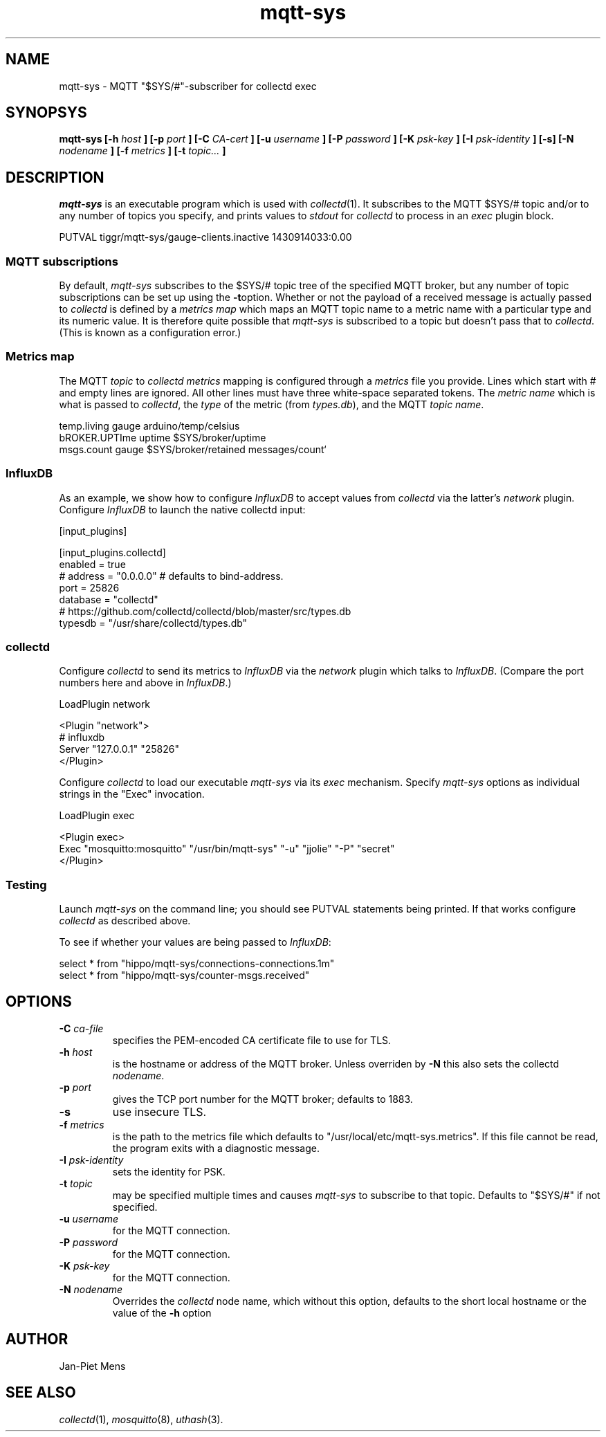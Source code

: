 .\" mqtt-sys.1:
.\"
.\" This file is a part of the mqtt-sys package by Jan-Piet Mens
.\"
.TH mqtt-sys 1 "May 2015"
.SH NAME
mqtt-sys \- MQTT "$SYS/#"-subscriber for collectd exec
.SH SYNOPSYS
.B mqtt-sys [-h
.I host
.B ]
.B [-p
.I port
.B ] [-C
.I CA-cert
.B ] [-u
.I username
.B ] [-P
.I password
.B ] [-K
.I psk-key
.B ] [-I
.I psk-identity
.B ] [-s] [-N
.I nodename
.B ] [-f
.I metrics
.B ] [-t
.I topic...
.B ]

.SH DESCRIPTION

.I mqtt-sys
is an executable program which is used with
.IR collectd (1).
It subscribes to the MQTT $SYS/# topic and/or to any number of topics
you specify, and prints values to
.I stdout
for
.I collectd
to process in an
.I exec
plugin block.
.PP
.nf
PUTVAL tiggr/mqtt-sys/gauge-clients.inactive 1430914033:0.00
\...
.fi

.SS "MQTT subscriptions"

By default,
.I mqtt-sys
subscribes to the $SYS/# topic tree of the specified MQTT broker, but any number of topic subscriptions can be set up using the
.BR -t option.
Whether or not the payload of a received message is actually passed to
.I collectd
is defined by a
.I metrics map
which maps an MQTT topic name to a metric name with a particular type and its numeric value.
It is therefore quite possible that
.I mqtt-sys
is subscribed to a topic but doesn't pass that to
.IR collectd .
(This is known as a configuration error.)

.SS "Metrics map"

The MQTT 
.I topic
to 
.I collectd metrics
mapping is configured through a 
.I metrics
file you provide. Lines which start with # and empty lines are ignored.
All other lines must have three white-space separated tokens. 
The
.I metric name
which is what is passed to
.IR collectd ,
the
.I type
of the metric (from 
.IR types.db ),
and the MQTT
.IR "topic name" .
.PP
.nf
temp.living        gauge   arduino/temp/celsius
bROKER.UPTIme      uptime  $SYS/broker/uptime
msgs.count         gauge   $SYS/broker/retained messages/count`
.fi
.PP

.SS InfluxDB

As an example, we show how to configure 
.I InfluxDB
to accept values from 
.I collectd
via the latter's 
.I network
plugin.  Configure 
.I InfluxDB
to launch the native collectd input:

.nf
[input_plugins]

  [input_plugins.collectd]
  enabled = true
  # address = "0.0.0.0" # defaults to bind-address.
  port = 25826
  database = "collectd"
  # https://github.com/collectd/collectd/blob/master/src/types.db
  typesdb = "/usr/share/collectd/types.db"
.fi

.SS collectd

Configure 
.I collectd
to send its metrics to 
.I InfluxDB
via the 
.I network
plugin which talks to
.IR InfluxDB .
(Compare the port numbers here and above in 
.IR InfluxDB .)

.nf
LoadPlugin network

<Plugin "network">
  # influxdb
    Server "127.0.0.1" "25826"
</Plugin>
.fi

Configure 
.I collectd
to load our executable 
.I mqtt-sys
via its 
.I exec
mechanism. Specify
.I mqtt-sys
options as individual strings in the "Exec" invocation.

.nf
LoadPlugin exec

<Plugin exec>
   Exec "mosquitto:mosquitto" "/usr/bin/mqtt-sys" "-u" "jjolie" "-P" "secret"
</Plugin>
.fi

.SS Testing

Launch 
.I mqtt-sys
on the command line; you should see PUTVAL statements being printed. If that works
configure
.I collectd
as described above.

To see if whether your values are being passed to 
.IR InfluxDB :

.nf
select * from "hippo/mqtt-sys/connections-connections.1m"
select * from "hippo/mqtt-sys/counter-msgs.received"
.fi

.SH OPTIONS

.IP "\fB\-C\fR \fIca-file\fR"
specifies the PEM-encoded CA certificate file to use for TLS.

.IP "\fB\-h \fIhost\fR"
is the hostname or address of the MQTT broker. Unless overriden by
.B -N
this also sets the collectd
.IR nodename .

.IP "\fB\-p \fIport\fR"
gives the TCP port number for the MQTT broker; defaults to 1883.

.IP "\fB\-s\fR"
use insecure TLS.

.IP "\fB\-f \fImetrics\fR"
is the path to the metrics file which defaults to "/usr/local/etc/mqtt-sys.metrics". If 
this file cannot be read, the program exits with a diagnostic
message.

.IP "\fB\-I \fIpsk-identity\fR"
sets the identity for PSK.

.IP "\fB\-t \fItopic\fR"
may be specified multiple times and causes 
.I mqtt-sys
to subscribe to that topic. Defaults to "$SYS/#" if not specified.

.IP "\fB\-u  \fIusername\fR"
for the MQTT connection.

.IP "\fB\-P  \fIpassword\fR"
for the MQTT connection.

.IP "\fB\-K  \fIpsk-key\fR"
for the MQTT connection.


.IP "\fB\-N  \fInodename\fR"
Overrides the
.IR collectd
node name, which without this option, defaults to the short local hostname or the value of the
.B -h
option

.SH AUTHOR

Jan-Piet Mens

.SH "SEE ALSO"

.IR collectd (1),
.IR mosquitto (8),
.IR uthash (3).

